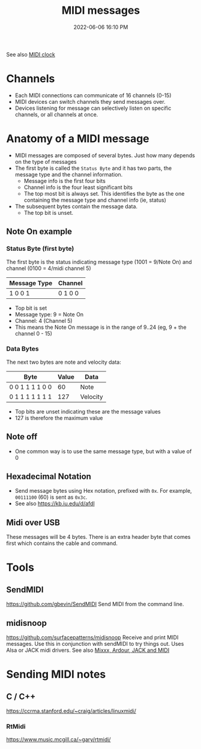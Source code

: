 :PROPERTIES:
:ID:       5741B4DD-B291-4F6D-A33A-EB4CD83792FF
:END:
#+title: MIDI messages
#+date: 2022-06-06 16:10 PM
#+updated: 2024-10-14 08:13 AM
#+filetags: :audio:midi:

See also [[id:24E1468A-279A-4B44-8AB8-A8A1C5D8D42D][MIDI clock]]

* Channels
  - Each MIDI connections can communicate of 16 channels (0-15)
  - MIDI devices can switch channels they send messages over.
  - Devices listening for message can selectively listen on specific channels,
    or all channels at once.
* Anatomy of a MIDI message
  - MIDI messages are composed of several bytes. Just how many depends on the
    type of messages
  - The first byte is called the ~Status Byte~ and it has two parts, the message
    type and the channel information.
    - Message info is the first four bits
    - Channel info is the four least significant bits
    - The top most bit is always set. This identifies the byte as the one
      containing the message type and channel info (ie, status)
  - The subsequent bytes contain the message data.
    - The top bit is unset.

** Note On example
*** Status Byte (first byte)
   The first byte is the status indicating message type (1001 = 9/Note On) and
   channel (0100 = 4/midi channel 5)
   | Message Type | Channel |
   |--------------+---------|
   | 1 0 0 1      | 0 1 0 0 |

   - Top bit is set
   - Message type: 9 = Note On
   - Channel: 4 (Channel 5)
   - This means the Note On message is in the range of 9..24 (eg, 9 + the
     channel 0 - 15)

*** Data Bytes
   The next two bytes are note and velocity data:
   | Byte            | Value | Data     |
   |-----------------+-------+----------|
   | 0 0 1 1 1 1 0 0 |    60 | Note     |
   | 0 1 1 1 1 1 1 1 |   127 | Velocity |

   - Top bits are unset indicating these are the message values
   - 127 is therefore the maximum value

** Note off
   - One common way is to use the same message type, but with a value of 0
** Hexadecimal Notation
   - Send message bytes using Hex notation, prefixed with ~0x~. For example,
     ~00111100~ (60) is sent as ~0x3c~.
   - See also https://kb.iu.edu/d/afdl
** Midi over USB
  These messages will be 4 bytes. There is an extra header byte that comes first
  which contains the cable and command.
* Tools
** SendMIDI
   https://github.com/gbevin/SendMIDI
   Send MIDI from the command line.
** midisnoop
   https://github.com/surfacepatterns/midisnoop
   Receive and print MIDI messages. Use this in conjunction with sendMIDI to try
   things out. Uses Alsa or JACK midi drivers.
   See also [[id:abbff1aa-b163-4f08-ba2c-c7ed8ca8ef12][Mixxx, Ardour, JACK and MIDI]]
* Sending MIDI notes
** C / C++
   https://ccrma.stanford.edu/~craig/articles/linuxmidi/
*** RtMidi
    https://www.music.mcgill.ca/~gary/rtmidi/
